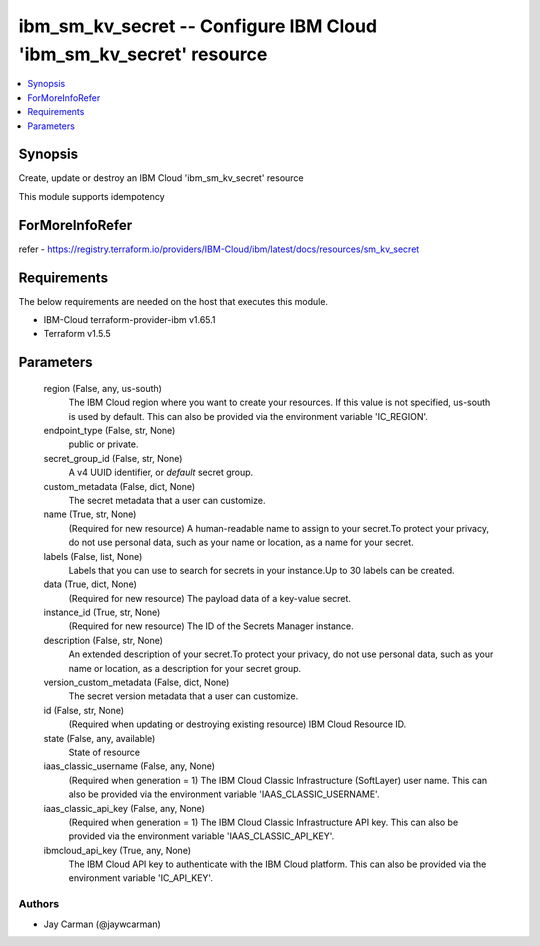 
ibm_sm_kv_secret -- Configure IBM Cloud 'ibm_sm_kv_secret' resource
===================================================================

.. contents::
   :local:
   :depth: 1


Synopsis
--------

Create, update or destroy an IBM Cloud 'ibm_sm_kv_secret' resource

This module supports idempotency


ForMoreInfoRefer
----------------
refer - https://registry.terraform.io/providers/IBM-Cloud/ibm/latest/docs/resources/sm_kv_secret

Requirements
------------
The below requirements are needed on the host that executes this module.

- IBM-Cloud terraform-provider-ibm v1.65.1
- Terraform v1.5.5



Parameters
----------

  region (False, any, us-south)
    The IBM Cloud region where you want to create your resources. If this value is not specified, us-south is used by default. This can also be provided via the environment variable 'IC_REGION'.


  endpoint_type (False, str, None)
    public or private.


  secret_group_id (False, str, None)
    A v4 UUID identifier, or `default` secret group.


  custom_metadata (False, dict, None)
    The secret metadata that a user can customize.


  name (True, str, None)
    (Required for new resource) A human-readable name to assign to your secret.To protect your privacy, do not use personal data, such as your name or location, as a name for your secret.


  labels (False, list, None)
    Labels that you can use to search for secrets in your instance.Up to 30 labels can be created.


  data (True, dict, None)
    (Required for new resource) The payload data of a key-value secret.


  instance_id (True, str, None)
    (Required for new resource) The ID of the Secrets Manager instance.


  description (False, str, None)
    An extended description of your secret.To protect your privacy, do not use personal data, such as your name or location, as a description for your secret group.


  version_custom_metadata (False, dict, None)
    The secret version metadata that a user can customize.


  id (False, str, None)
    (Required when updating or destroying existing resource) IBM Cloud Resource ID.


  state (False, any, available)
    State of resource


  iaas_classic_username (False, any, None)
    (Required when generation = 1) The IBM Cloud Classic Infrastructure (SoftLayer) user name. This can also be provided via the environment variable 'IAAS_CLASSIC_USERNAME'.


  iaas_classic_api_key (False, any, None)
    (Required when generation = 1) The IBM Cloud Classic Infrastructure API key. This can also be provided via the environment variable 'IAAS_CLASSIC_API_KEY'.


  ibmcloud_api_key (True, any, None)
    The IBM Cloud API key to authenticate with the IBM Cloud platform. This can also be provided via the environment variable 'IC_API_KEY'.













Authors
~~~~~~~

- Jay Carman (@jaywcarman)

